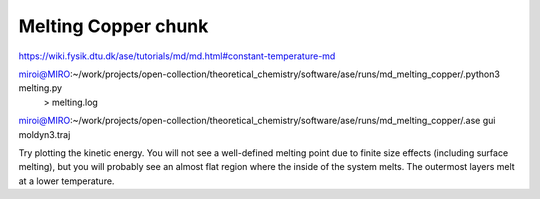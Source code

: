 Melting Copper chunk
====================


https://wiki.fysik.dtu.dk/ase/tutorials/md/md.html#constant-temperature-md

miroi@MIRO:~/work/projects/open-collection/theoretical_chemistry/software/ase/runs/md_melting_copper/.python3 melting.py
  > melting.log

miroi@MIRO:~/work/projects/open-collection/theoretical_chemistry/software/ase/runs/md_melting_copper/.ase gui moldyn3.traj


Try plotting the kinetic energy. You will not see a well-defined melting point due to finite size effects (including surface melting), but you will probably see an almost flat region where the inside of the system melts. The outermost layers melt at a lower temperature.



